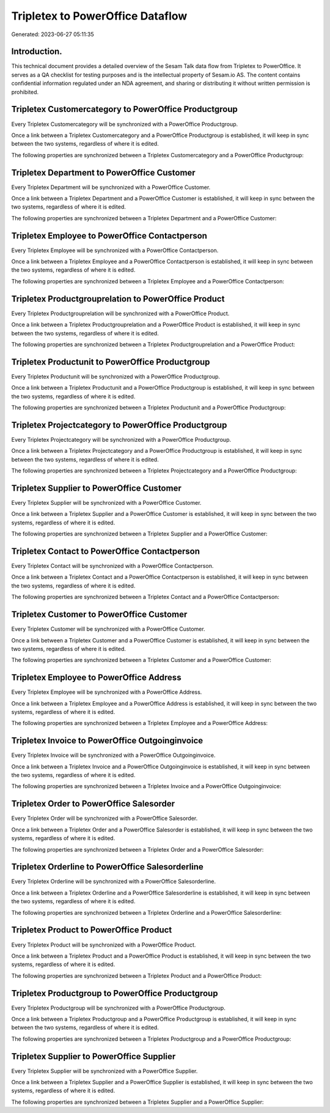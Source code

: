=================================
Tripletex to PowerOffice Dataflow
=================================

Generated: 2023-06-27 05:11:35

Introduction.
------------

This technical document provides a detailed overview of the Sesam Talk data flow from Tripletex to PowerOffice. It serves as a QA checklist for testing purposes and is the intellectual property of Sesam.io AS. The content contains confidential information regulated under an NDA agreement, and sharing or distributing it without written permission is prohibited.

Tripletex Customercategory to PowerOffice Productgroup
------------------------------------------------------
Every Tripletex Customercategory will be synchronized with a PowerOffice Productgroup.

Once a link between a Tripletex Customercategory and a PowerOffice Productgroup is established, it will keep in sync between the two systems, regardless of where it is edited.

The following properties are synchronized between a Tripletex Customercategory and a PowerOffice Productgroup:

.. list-table::
   :header-rows: 1

   * - Tripletex Customercategory Property
     - PowerOffice Productgroup Property
     - PowerOffice Data Type


Tripletex Department to PowerOffice Customer
--------------------------------------------
Every Tripletex Department will be synchronized with a PowerOffice Customer.

Once a link between a Tripletex Department and a PowerOffice Customer is established, it will keep in sync between the two systems, regardless of where it is edited.

The following properties are synchronized between a Tripletex Department and a PowerOffice Customer:

.. list-table::
   :header-rows: 1

   * - Tripletex Department Property
     - PowerOffice Customer Property
     - PowerOffice Data Type


Tripletex Employee to PowerOffice Contactperson
-----------------------------------------------
Every Tripletex Employee will be synchronized with a PowerOffice Contactperson.

Once a link between a Tripletex Employee and a PowerOffice Contactperson is established, it will keep in sync between the two systems, regardless of where it is edited.

The following properties are synchronized between a Tripletex Employee and a PowerOffice Contactperson:

.. list-table::
   :header-rows: 1

   * - Tripletex Employee Property
     - PowerOffice Contactperson Property
     - PowerOffice Data Type


Tripletex Productgrouprelation to PowerOffice Product
-----------------------------------------------------
Every Tripletex Productgrouprelation will be synchronized with a PowerOffice Product.

Once a link between a Tripletex Productgrouprelation and a PowerOffice Product is established, it will keep in sync between the two systems, regardless of where it is edited.

The following properties are synchronized between a Tripletex Productgrouprelation and a PowerOffice Product:

.. list-table::
   :header-rows: 1

   * - Tripletex Productgrouprelation Property
     - PowerOffice Product Property
     - PowerOffice Data Type


Tripletex Productunit to PowerOffice Productgroup
-------------------------------------------------
Every Tripletex Productunit will be synchronized with a PowerOffice Productgroup.

Once a link between a Tripletex Productunit and a PowerOffice Productgroup is established, it will keep in sync between the two systems, regardless of where it is edited.

The following properties are synchronized between a Tripletex Productunit and a PowerOffice Productgroup:

.. list-table::
   :header-rows: 1

   * - Tripletex Productunit Property
     - PowerOffice Productgroup Property
     - PowerOffice Data Type


Tripletex Projectcategory to PowerOffice Productgroup
-----------------------------------------------------
Every Tripletex Projectcategory will be synchronized with a PowerOffice Productgroup.

Once a link between a Tripletex Projectcategory and a PowerOffice Productgroup is established, it will keep in sync between the two systems, regardless of where it is edited.

The following properties are synchronized between a Tripletex Projectcategory and a PowerOffice Productgroup:

.. list-table::
   :header-rows: 1

   * - Tripletex Projectcategory Property
     - PowerOffice Productgroup Property
     - PowerOffice Data Type


Tripletex Supplier to PowerOffice Customer
------------------------------------------
Every Tripletex Supplier will be synchronized with a PowerOffice Customer.

Once a link between a Tripletex Supplier and a PowerOffice Customer is established, it will keep in sync between the two systems, regardless of where it is edited.

The following properties are synchronized between a Tripletex Supplier and a PowerOffice Customer:

.. list-table::
   :header-rows: 1

   * - Tripletex Supplier Property
     - PowerOffice Customer Property
     - PowerOffice Data Type


Tripletex Contact to PowerOffice Contactperson
----------------------------------------------
Every Tripletex Contact will be synchronized with a PowerOffice Contactperson.

Once a link between a Tripletex Contact and a PowerOffice Contactperson is established, it will keep in sync between the two systems, regardless of where it is edited.

The following properties are synchronized between a Tripletex Contact and a PowerOffice Contactperson:

.. list-table::
   :header-rows: 1

   * - Tripletex Contact Property
     - PowerOffice Contactperson Property
     - PowerOffice Data Type


Tripletex Customer to PowerOffice Customer
------------------------------------------
Every Tripletex Customer will be synchronized with a PowerOffice Customer.

Once a link between a Tripletex Customer and a PowerOffice Customer is established, it will keep in sync between the two systems, regardless of where it is edited.

The following properties are synchronized between a Tripletex Customer and a PowerOffice Customer:

.. list-table::
   :header-rows: 1

   * - Tripletex Customer Property
     - PowerOffice Customer Property
     - PowerOffice Data Type


Tripletex Employee to PowerOffice Address
-----------------------------------------
Every Tripletex Employee will be synchronized with a PowerOffice Address.

Once a link between a Tripletex Employee and a PowerOffice Address is established, it will keep in sync between the two systems, regardless of where it is edited.

The following properties are synchronized between a Tripletex Employee and a PowerOffice Address:

.. list-table::
   :header-rows: 1

   * - Tripletex Employee Property
     - PowerOffice Address Property
     - PowerOffice Data Type


Tripletex Invoice to PowerOffice Outgoinginvoice
------------------------------------------------
Every Tripletex Invoice will be synchronized with a PowerOffice Outgoinginvoice.

Once a link between a Tripletex Invoice and a PowerOffice Outgoinginvoice is established, it will keep in sync between the two systems, regardless of where it is edited.

The following properties are synchronized between a Tripletex Invoice and a PowerOffice Outgoinginvoice:

.. list-table::
   :header-rows: 1

   * - Tripletex Invoice Property
     - PowerOffice Outgoinginvoice Property
     - PowerOffice Data Type


Tripletex Order to PowerOffice Salesorder
-----------------------------------------
Every Tripletex Order will be synchronized with a PowerOffice Salesorder.

Once a link between a Tripletex Order and a PowerOffice Salesorder is established, it will keep in sync between the two systems, regardless of where it is edited.

The following properties are synchronized between a Tripletex Order and a PowerOffice Salesorder:

.. list-table::
   :header-rows: 1

   * - Tripletex Order Property
     - PowerOffice Salesorder Property
     - PowerOffice Data Type


Tripletex Orderline to PowerOffice Salesorderline
-------------------------------------------------
Every Tripletex Orderline will be synchronized with a PowerOffice Salesorderline.

Once a link between a Tripletex Orderline and a PowerOffice Salesorderline is established, it will keep in sync between the two systems, regardless of where it is edited.

The following properties are synchronized between a Tripletex Orderline and a PowerOffice Salesorderline:

.. list-table::
   :header-rows: 1

   * - Tripletex Orderline Property
     - PowerOffice Salesorderline Property
     - PowerOffice Data Type


Tripletex Product to PowerOffice Product
----------------------------------------
Every Tripletex Product will be synchronized with a PowerOffice Product.

Once a link between a Tripletex Product and a PowerOffice Product is established, it will keep in sync between the two systems, regardless of where it is edited.

The following properties are synchronized between a Tripletex Product and a PowerOffice Product:

.. list-table::
   :header-rows: 1

   * - Tripletex Product Property
     - PowerOffice Product Property
     - PowerOffice Data Type


Tripletex Productgroup to PowerOffice Productgroup
--------------------------------------------------
Every Tripletex Productgroup will be synchronized with a PowerOffice Productgroup.

Once a link between a Tripletex Productgroup and a PowerOffice Productgroup is established, it will keep in sync between the two systems, regardless of where it is edited.

The following properties are synchronized between a Tripletex Productgroup and a PowerOffice Productgroup:

.. list-table::
   :header-rows: 1

   * - Tripletex Productgroup Property
     - PowerOffice Productgroup Property
     - PowerOffice Data Type


Tripletex Supplier to PowerOffice Supplier
------------------------------------------
Every Tripletex Supplier will be synchronized with a PowerOffice Supplier.

Once a link between a Tripletex Supplier and a PowerOffice Supplier is established, it will keep in sync between the two systems, regardless of where it is edited.

The following properties are synchronized between a Tripletex Supplier and a PowerOffice Supplier:

.. list-table::
   :header-rows: 1

   * - Tripletex Supplier Property
     - PowerOffice Supplier Property
     - PowerOffice Data Type

